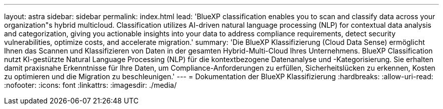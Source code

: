 ---
layout: astra 
sidebar: sidebar 
permalink: index.html 
lead: 'BlueXP classification enables you to scan and classify data across your organization"s hybrid multicloud. Classification utilizes AI-driven natural language processing (NLP) for contextual data analysis and categorization, giving you actionable insights into your data to address compliance requirements, detect security vulnerabilities, optimize costs, and accelerate migration.' 
summary: 'Die BlueXP Klassifizierung (Cloud Data Sense) ermöglicht Ihnen das Scannen und Klassifizieren von Daten in der gesamten Hybrid-Multi-Cloud Ihres Unternehmens. BlueXP Classification nutzt KI-gestützte Natural Language Processing (NLP) für die kontextbezogene Datenanalyse und -Kategorisierung. Sie erhalten damit praxisnahe Erkenntnisse für Ihre Daten, um Compliance-Anforderungen zu erfüllen, Sicherheitslücken zu erkennen, Kosten zu optimieren und die Migration zu beschleunigen.' 
---
= Dokumentation der BlueXP Klassifizierung
:hardbreaks:
:allow-uri-read: 
:nofooter: 
:icons: font
:linkattrs: 
:imagesdir: ./media/


